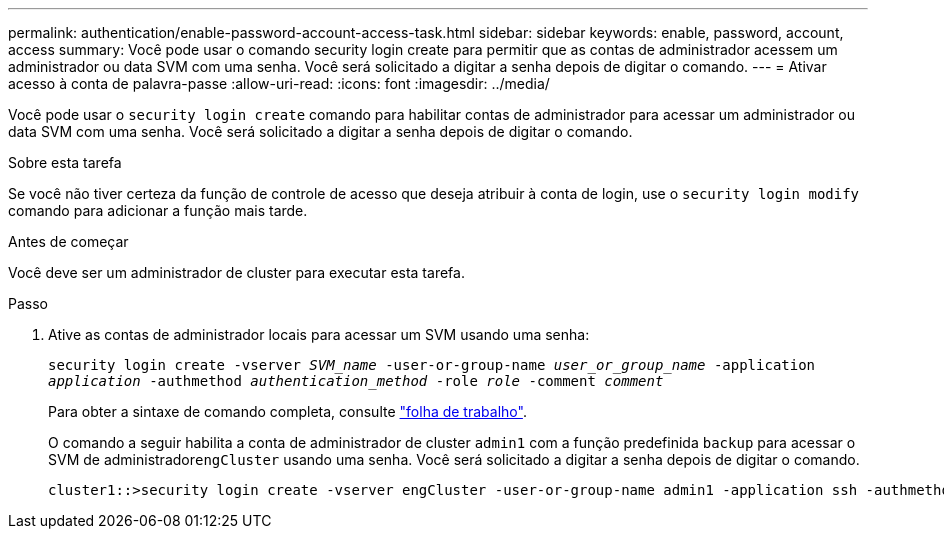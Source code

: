 ---
permalink: authentication/enable-password-account-access-task.html 
sidebar: sidebar 
keywords: enable, password, account, access 
summary: Você pode usar o comando security login create para permitir que as contas de administrador acessem um administrador ou data SVM com uma senha. Você será solicitado a digitar a senha depois de digitar o comando. 
---
= Ativar acesso à conta de palavra-passe
:allow-uri-read: 
:icons: font
:imagesdir: ../media/


[role="lead"]
Você pode usar o `security login create` comando para habilitar contas de administrador para acessar um administrador ou data SVM com uma senha. Você será solicitado a digitar a senha depois de digitar o comando.

.Sobre esta tarefa
Se você não tiver certeza da função de controle de acesso que deseja atribuir à conta de login, use o `security login modify` comando para adicionar a função mais tarde.

.Antes de começar
Você deve ser um administrador de cluster para executar esta tarefa.

.Passo
. Ative as contas de administrador locais para acessar um SVM usando uma senha:
+
`security login create -vserver _SVM_name_ -user-or-group-name _user_or_group_name_ -application _application_ -authmethod _authentication_method_ -role _role_ -comment _comment_`

+
Para obter a sintaxe de comando completa, consulte link:config-worksheets-reference.html["folha de trabalho"].

+
O comando a seguir habilita a conta de administrador de cluster `admin1` com a função predefinida `backup` para acessar o SVM de administrador``engCluster`` usando uma senha. Você será solicitado a digitar a senha depois de digitar o comando.

+
[listing]
----
cluster1::>security login create -vserver engCluster -user-or-group-name admin1 -application ssh -authmethod password -role backup
----

